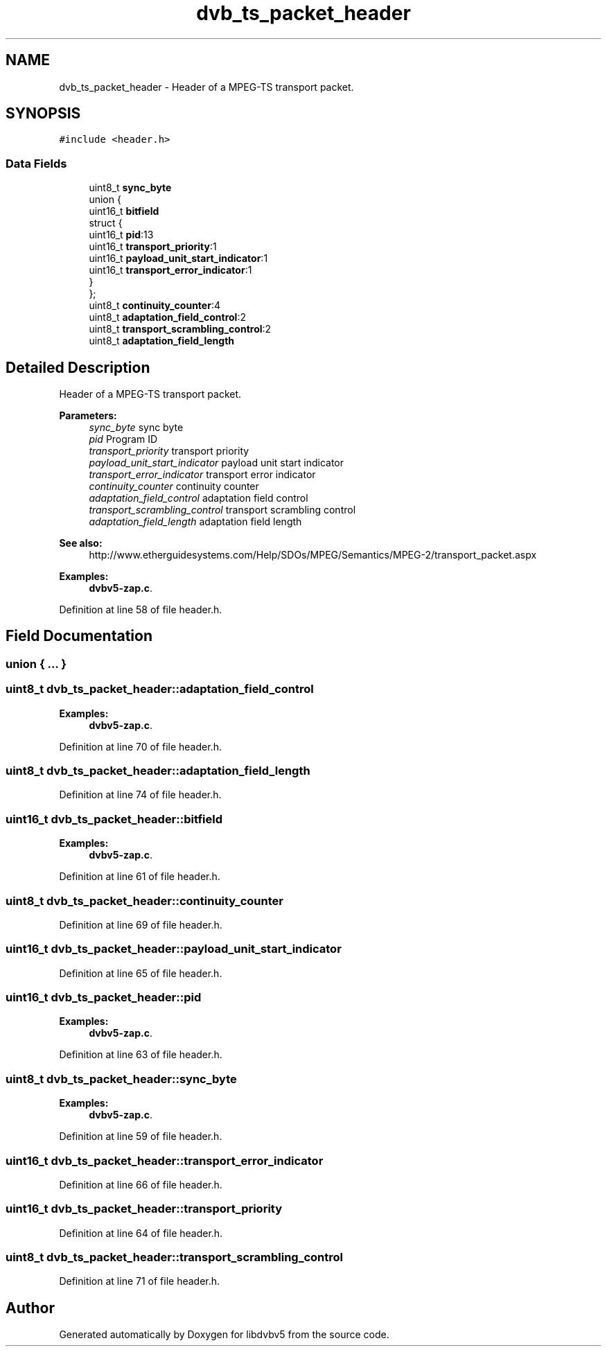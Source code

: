 .TH "dvb_ts_packet_header" 3 "Sun Jan 24 2016" "Version 1.10.0" "libdvbv5" \" -*- nroff -*-
.ad l
.nh
.SH NAME
dvb_ts_packet_header \- Header of a MPEG-TS transport packet\&.  

.SH SYNOPSIS
.br
.PP
.PP
\fC#include <header\&.h>\fP
.SS "Data Fields"

.in +1c
.ti -1c
.RI "uint8_t \fBsync_byte\fP"
.br
.ti -1c
.RI "union {"
.br
.ti -1c
.RI "   uint16_t \fBbitfield\fP"
.br
.ti -1c
.RI "   struct {"
.br
.ti -1c
.RI "      uint16_t \fBpid\fP:13"
.br
.ti -1c
.RI "      uint16_t \fBtransport_priority\fP:1"
.br
.ti -1c
.RI "      uint16_t \fBpayload_unit_start_indicator\fP:1"
.br
.ti -1c
.RI "      uint16_t \fBtransport_error_indicator\fP:1"
.br
.ti -1c
.RI "   } "
.br
.ti -1c
.RI "}; "
.br
.ti -1c
.RI "uint8_t \fBcontinuity_counter\fP:4"
.br
.ti -1c
.RI "uint8_t \fBadaptation_field_control\fP:2"
.br
.ti -1c
.RI "uint8_t \fBtransport_scrambling_control\fP:2"
.br
.ti -1c
.RI "uint8_t \fBadaptation_field_length\fP"
.br
.in -1c
.SH "Detailed Description"
.PP 
Header of a MPEG-TS transport packet\&. 


.PP
\fBParameters:\fP
.RS 4
\fIsync_byte\fP sync byte 
.br
\fIpid\fP Program ID 
.br
\fItransport_priority\fP transport priority 
.br
\fIpayload_unit_start_indicator\fP payload unit start indicator 
.br
\fItransport_error_indicator\fP transport error indicator 
.br
\fIcontinuity_counter\fP continuity counter 
.br
\fIadaptation_field_control\fP adaptation field control 
.br
\fItransport_scrambling_control\fP transport scrambling control 
.br
\fIadaptation_field_length\fP adaptation field length
.RE
.PP
\fBSee also:\fP
.RS 4
http://www.etherguidesystems.com/Help/SDOs/MPEG/Semantics/MPEG-2/transport_packet.aspx 
.RE
.PP

.PP
\fBExamples: \fP
.in +1c
\fBdvbv5\-zap\&.c\fP\&.
.PP
Definition at line 58 of file header\&.h\&.
.SH "Field Documentation"
.PP 
.SS "union { \&.\&.\&. } "

.SS "uint8_t dvb_ts_packet_header::adaptation_field_control"

.PP
\fBExamples: \fP
.in +1c
\fBdvbv5\-zap\&.c\fP\&.
.PP
Definition at line 70 of file header\&.h\&.
.SS "uint8_t dvb_ts_packet_header::adaptation_field_length"

.PP
Definition at line 74 of file header\&.h\&.
.SS "uint16_t dvb_ts_packet_header::bitfield"

.PP
\fBExamples: \fP
.in +1c
\fBdvbv5\-zap\&.c\fP\&.
.PP
Definition at line 61 of file header\&.h\&.
.SS "uint8_t dvb_ts_packet_header::continuity_counter"

.PP
Definition at line 69 of file header\&.h\&.
.SS "uint16_t dvb_ts_packet_header::payload_unit_start_indicator"

.PP
Definition at line 65 of file header\&.h\&.
.SS "uint16_t dvb_ts_packet_header::pid"

.PP
\fBExamples: \fP
.in +1c
\fBdvbv5\-zap\&.c\fP\&.
.PP
Definition at line 63 of file header\&.h\&.
.SS "uint8_t dvb_ts_packet_header::sync_byte"

.PP
\fBExamples: \fP
.in +1c
\fBdvbv5\-zap\&.c\fP\&.
.PP
Definition at line 59 of file header\&.h\&.
.SS "uint16_t dvb_ts_packet_header::transport_error_indicator"

.PP
Definition at line 66 of file header\&.h\&.
.SS "uint16_t dvb_ts_packet_header::transport_priority"

.PP
Definition at line 64 of file header\&.h\&.
.SS "uint8_t dvb_ts_packet_header::transport_scrambling_control"

.PP
Definition at line 71 of file header\&.h\&.

.SH "Author"
.PP 
Generated automatically by Doxygen for libdvbv5 from the source code\&.
